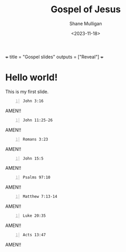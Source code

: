#+LATEX_HEADER: \usepackage[margin=0.5in]{geometry}
#+OPTIONS: toc:nil

#+HUGO_BASE_DIR: /root/.pen/projects/gospel-slides/Gospel-of-Jesus
#+HUGO_SECTION: ./

#+TITLE: Gospel of Jesus
#+DATE: <2023-11-18>
#+AUTHOR: Shane Mulligan
#+KEYWORDS: gospel-slides

+++ title = "Gospel slides" outputs = ["Reveal"] +++

* Hello world!

This is my first slide.

#+BEGIN_SRC bash -n :async :results verbatim code
  John 3:16
#+END_SRC

#+RESULTS:
#+begin_src bash
| John 3:16
| ‾‾‾‾‾‾‾‾‾
| “For God so loved the world, that He gave His
| only begotten Son, that whoever believes in
| Him shall not perish, but have eternal life.
| 
| (NASB)
#+end_src

AMEN!!

#+BEGIN_SRC bash -n :async :results verbatim code
  John 11:25-26
#+END_SRC

#+RESULTS:
#+begin_src bash
| John 11:25-26
| ‾‾‾‾‾‾‾‾‾‾‾‾‾
| Jesus said to her, “I am the resurrection and
| the life; he who believes in Me will live even
| if he dies, and everyone who lives and
| believes in Me will never die.
| 
| Do you believe this?”
| 
| (NASB)
#+end_src

AMEN!!

#+BEGIN_SRC bash -n :async :results verbatim code
  Romans 3:23
#+END_SRC

#+RESULTS:
#+begin_src bash
| Romans 3:23
| ‾‾‾‾‾‾‾‾‾‾‾
| for all have sinned and fall short of the
| glory of God,
| 
| (NASB)
#+end_src

AMEN!!

#+BEGIN_SRC bash -n :async :results verbatim code
  John 15:5
#+END_SRC

#+RESULTS:
#+begin_src bash
| John 15:5
| ‾‾‾‾‾‾‾‾‾
| I am the vine, you are the branches; he who
| abides in Me and I in him, he bears much
| fruit, for apart from Me you can do nothing.
| 
| (NASB)
#+end_src

AMEN!!

#+BEGIN_SRC bash -n :async :results verbatim code
  Psalms 97:10
#+END_SRC

#+RESULTS:
#+begin_src bash
| Psalms 97:10
| ‾‾‾‾‾‾‾‾‾‾‾‾
| Hate evil, you who love the LORD, Who
| preserves the souls of His godly ones; He
| delivers them from the hand of the wicked.
| 
| (NASB)
#+end_src

AMEN!!

#+BEGIN_SRC bash -n :async :results verbatim code
  Matthew 7:13-14
#+END_SRC

#+RESULTS:
#+begin_src bash
| Matthew 7:13-14
| ‾‾‾‾‾‾‾‾‾‾‾‾‾‾‾
| “Enter through the narrow gate; for the gate
| is wide and the way is broad that leads to
| destruction, and there are many who enter
| through it.
| 
| For the gate is small and the way is narrow
| that leads to life, and there are few who find
| it.
| 
| (NASB)
#+end_src

AMEN!!

#+BEGIN_SRC bash -n :async :results verbatim code
  Luke 20:35
#+END_SRC

#+RESULTS:
#+begin_src bash
| Luke 20:35
| ‾‾‾‾‾‾‾‾‾‾
| but those who are considered worthy to attain
| to that age and the resurrection from the
| dead, neither marry nor are given in marriage;
| 
| (NASB)
#+end_src

AMEN!!

#+BEGIN_SRC bash -n :async :results verbatim code
  Acts 13:47
#+END_SRC

#+RESULTS:
#+begin_src bash
| Acts 13:47
| ‾‾‾‾‾‾‾‾‾‾
| For so the Lord has commanded us, ‘I have
| placed You as a light for the Gentiles, That
| You may bring salvation to the end of the
| earth.’”
| 
| (NASB)
#+end_src

AMEN!!
